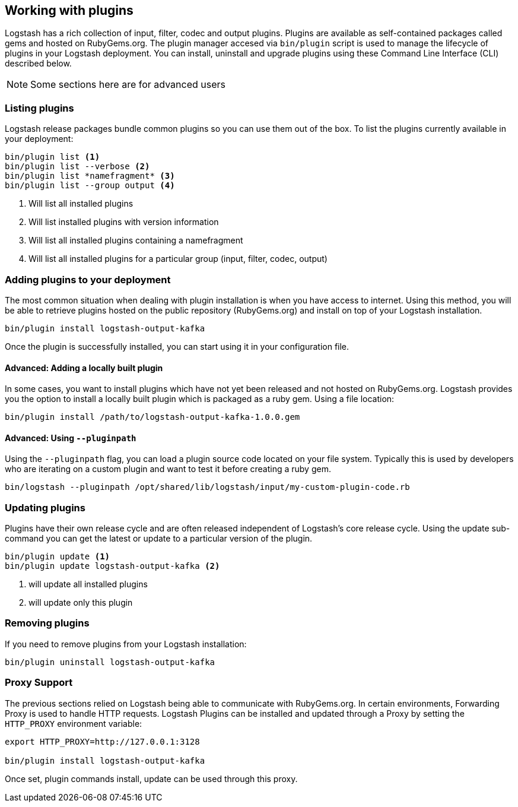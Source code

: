 [[working-with-plugins]]
== Working with plugins

Logstash has a rich collection of input, filter, codec and output plugins. Plugins are available as self-contained packages called gems and hosted on RubyGems.org. The plugin manager accesed via `bin/plugin` script is used to manage the lifecycle of plugins in your Logstash deployment. You can install, uninstall and upgrade plugins using these Command Line Interface (CLI) described below.

NOTE: Some sections here are for advanced users

[float]
[[listing-plugins]]
=== Listing plugins

Logstash release packages bundle common plugins so you can use them out of the box. To list the plugins currently available in your deployment:

[source,shell]
----------------------------------
bin/plugin list <1>
bin/plugin list --verbose <2>
bin/plugin list *namefragment* <3>
bin/plugin list --group output <4>
----------------------------------
<1> Will list all installed plugins

<2> Will list installed plugins with version information

<3> Will list all installed plugins containing a namefragment

<4> Will list all installed plugins for a particular group (input, filter, codec, output)

[float]
[[installing-plugins]]
=== Adding plugins to your deployment

The most common situation when dealing with plugin installation is when you have access to internet. Using this method, you will be able to retrieve plugins hosted on the public repository (RubyGems.org) and install on top of your Logstash installation.

[source,shell]
----------------------------------
bin/plugin install logstash-output-kafka
----------------------------------

Once the plugin is successfully installed, you can start using it in your configuration file.

[[installing-local-plugins]]
[float]
==== Advanced: Adding a locally built plugin

In some cases, you want to install plugins which have not yet been released and not hosted on RubyGems.org. Logstash provides you the option to install a locally built plugin which is packaged as a ruby gem. Using a file location:

[source,shell]
----------------------------------
bin/plugin install /path/to/logstash-output-kafka-1.0.0.gem
----------------------------------

[[installing-local-plugins-path]]
[float]
==== Advanced: Using `--pluginpath`

Using the `--pluginpath` flag, you can load a plugin source code located on your file system. Typically this is used by developers who are iterating on a custom plugin and want to test it before creating a ruby gem.

[source,shell]
----------------------------------
bin/logstash --pluginpath /opt/shared/lib/logstash/input/my-custom-plugin-code.rb
----------------------------------

[[updating-plugins]]
[float]
=== Updating plugins

Plugins have their own release cycle and are often released independent of Logstash’s core release cycle. Using the update sub-command you can get the latest or update to a particular version of the plugin.

[source,shell]
----------------------------------
bin/plugin update <1>
bin/plugin update logstash-output-kafka <2>
----------------------------------
<1> will update all installed plugins

<2> will update only this plugin

[[removing-plugins]]
[float]
=== Removing plugins

If you need to remove plugins from your Logstash installation:

[source,shell]
----------------------------------
bin/plugin uninstall logstash-output-kafka
----------------------------------

[[proxy-plugins]]
[float]
=== Proxy Support

The previous sections relied on Logstash being able to communicate with RubyGems.org. In certain environments, Forwarding Proxy is used to handle HTTP requests. Logstash Plugins can be installed and updated through a Proxy by setting the `HTTP_PROXY` environment variable:

[source,shell]
----------------------------------
export HTTP_PROXY=http://127.0.0.1:3128

bin/plugin install logstash-output-kafka
----------------------------------

Once set, plugin commands install, update can be used through this proxy.
